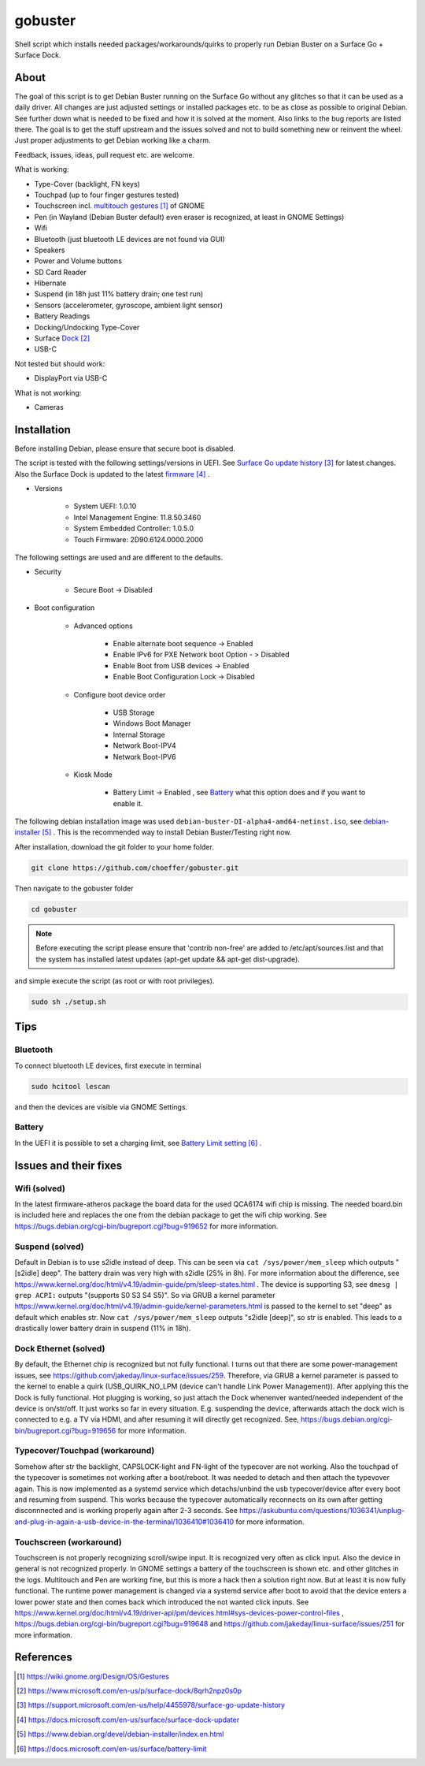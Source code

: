 gobuster
========

Shell script which installs needed packages/workarounds/quirks to
properly run Debian Buster on a Surface Go + Surface Dock.

About
-----

The goal of this script is to get Debian Buster running on the
Surface Go without any glitches so that it can be used as a
daily driver.
All changes are just adjusted settings or installed packages etc.
to be as close as possible to original Debian. See further down what 
is needed to be fixed and how it is solved at the moment. Also links
to the bug reports are listed there. The goal is
to get the stuff upstream and the issues solved and not to build
something new or reinvent the wheel. Just proper adjustments to 
get Debian working like a charm.

Feedback, issues, ideas, pull request etc. are welcome.

What is working:

* Type-Cover (backlight, FN keys)
* Touchpad (up to four finger gestures tested)
* Touchscreen incl. `multitouch gestures`_ of GNOME
* Pen (in Wayland (Debian Buster default) even eraser is recognized, at least in GNOME Settings)
* Wifi
* Bluetooth (just bluetooth LE devices are not found via GUI)
* Speakers
* Power and Volume buttons
* SD Card Reader
* Hibernate
* Suspend (in 18h just 11% battery drain; one test run)
* Sensors (accelerometer, gyroscope, ambient light sensor)
* Battery Readings
* Docking/Undocking Type-Cover
* Surface Dock_
* USB-C

Not tested but should work:

* DisplayPort via USB-C

What is not working:

* Cameras

Installation
------------

Before installing Debian, please ensure that secure boot is disabled.

The script is tested with the following settings/versions in UEFI. 
See `Surface Go update history`_ for latest changes. Also the
Surface Dock is updated to the latest firmware_ .

* Versions
    
    * System UEFI: 1.0.10
    * Intel Management Engine: 11.8.50.3460
    * System Embedded Controller: 1.0.5.0
    * Touch Firmware: 2D90.6124.0000.2000

The following settings are used and are different to the defaults.

* Security

    * Secure Boot -> Disabled

* Boot configuration

    * Advanced options

        * Enable alternate boot sequence -> Enabled
        * Enable IPv6 for PXE Network boot Option - > Disabled
        * Enable Boot from USB devices -> Enabled
        * Enable Boot Configuration Lock -> Disabled

    * Configure boot device order

        * USB Storage
        * Windows Boot Manager
        * Internal Storage
        * Network Boot-IPV4
        * Network Boot-IPV6

    * Kiosk Mode

        * Battery Limit -> Enabled , see `Battery`_ what this option does and if you want to enable it.

The following debian installation image was used
``debian-buster-DI-alpha4-amd64-netinst.iso``, see debian-installer_ .
This is the recommended way to install Debian Buster/Testing right now.

After installation, download the git folder to your home folder.

.. code-block:: console

    git clone https://github.com/choeffer/gobuster.git

Then navigate to the gobuster folder

.. code-block::

    cd gobuster

.. note::

    Before executing the script please ensure that 'contrib non-free' are
    added to /etc/apt/sources.list and that the system has installed 
    latest updates (apt-get update && apt-get dist-upgrade).

and simple execute the script (as root or with root privileges).

.. code-block:: console

    sudo sh ./setup.sh

Tips
----

Bluetooth
^^^^^^^^^

To connect bluetooth LE devices, first execute in terminal

.. code-block:: console

    sudo hcitool lescan

and then the devices are visible via GNOME Settings.

.. _`Battery`:

Battery
^^^^^^^

In the UEFI it is possible to set a charging limit, see 
`Battery Limit setting`_ .

Issues and their fixes
----------------------

Wifi (solved)
^^^^^^^^^^^^^

In the latest firmware-atheros package the board data for the used
QCA6174 wifi chip is missing. The needed board.bin is included here
and replaces the one from the debian package to get the wifi chip
working. See https://bugs.debian.org/cgi-bin/bugreport.cgi?bug=919652 
for more information.

Suspend (solved)
^^^^^^^^^^^^^^^^

Default in Debian is to use s2idle instead of deep. This can be seen
via ``cat /sys/power/mem_sleep`` which outputs "[s2idle] deep". The
battery drain was very high with s2idle (25% in 8h). For more
information about the difference, see
https://www.kernel.org/doc/html/v4.19/admin-guide/pm/sleep-states.html .
The device is supporting S3, see ``dmesg | grep ACPI:`` 
outputs "(supports S0 S3 S4 S5)". So via GRUB a kernel parameter 
https://www.kernel.org/doc/html/v4.19/admin-guide/kernel-parameters.html
is passed to the kernel to set "deep" as default which enables str.
Now ``cat /sys/power/mem_sleep`` outputs "s2idle [deep]", so str is
enabled. This leads to a drastically lower battery drain in suspend
(11% in 18h).

Dock Ethernet (solved)
^^^^^^^^^^^^^^^^^^^^^^

By default, the Ethernet chip is recognized but not fully functional.
I turns out that there are some power-management issues, see
https://github.com/jakeday/linux-surface/issues/259. Therefore, via
GRUB a kernel parameter is passed to the kernel to enable a quirk
(USB_QUIRK_NO_LPM (device can't handle Link Power Management)).
After applying this the Dock is fully functional.
Hot plugging is working, so just attach the Dock whenenver
wanted/needed independent of the device is on/str/off. It just
works so far in every situation. E.g. suspending the device, afterwards
attach the dock wich is connected to e.g. a TV via HDMI, and after
resuming it will directly get recognized. See,
https://bugs.debian.org/cgi-bin/bugreport.cgi?bug=919656 for more
information.

Typecover/Touchpad (workaround)
^^^^^^^^^^^^^^^^^^^^^^^^^^^^^^^

Somehow after str the backlight, CAPSLOCK-light and FN-light of the
typecover are not working. Also the touchpad of the typecover is
sometimes not working after a boot/reboot. It was needed to detach
and then attach the typevover again. This is now implemented as a
systemd service which detachs/unbind the usb typecover/device after
every boot and resuming from suspend. This works because the typecover
automatically reconnects on its own after getting disconnnected and
is working properly again after 2-3 seconds.
See https://askubuntu.com/questions/1036341/unplug-and-plug-in-again-a-usb-device-in-the-terminal/1036410#1036410
for more information.

Touchscreen (workaround)
^^^^^^^^^^^^^^^^^^^^^^^^

Touchscreen is not properly recognizing scroll/swipe input. It is
recognized very often as click input. Also the device in general is
not recognized properly. In GNOME settings a battery of the touchscreen
is shown etc. and other glitches in the logs.  Multitouch and Pen are
working fine, but this is more a hack then a solution right now. But
at least it is now fully functional. The runtime power management is
changed via a systemd service after boot to avoid that the device enters
a lower power state and then comes back which introduced the not
wanted click inputs. See https://www.kernel.org/doc/html/v4.19/driver-api/pm/devices.html#sys-devices-power-control-files
, https://bugs.debian.org/cgi-bin/bugreport.cgi?bug=919648 and
https://github.com/jakeday/linux-surface/issues/251 for more information.

References
----------

.. target-notes::

.. _`multitouch gestures`: https://wiki.gnome.org/Design/OS/Gestures
.. _Dock: https://www.microsoft.com/en-us/p/surface-dock/8qrh2npz0s0p
.. _`Surface Go update history`: https://support.microsoft.com/en-us/help/4455978/surface-go-update-history
.. _firmware: https://docs.microsoft.com/en-us/surface/surface-dock-updater
.. _debian-installer: https://www.debian.org/devel/debian-installer/index.en.html
.. _`Battery Limit setting`: https://docs.microsoft.com/en-us/surface/battery-limit

